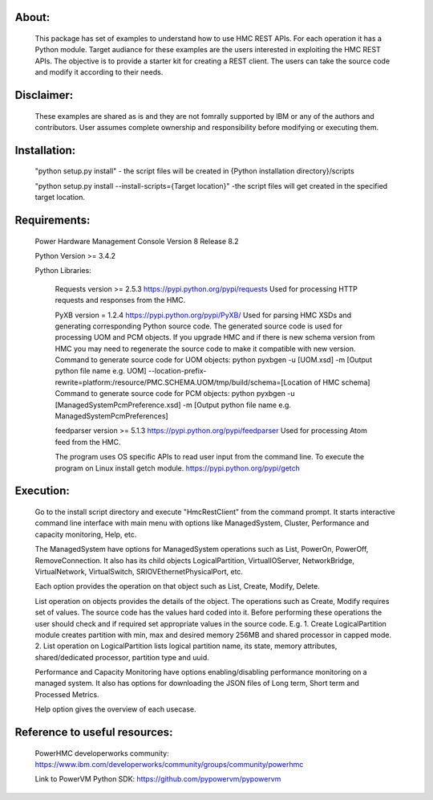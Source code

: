 About:
------
	This package has set of examples to understand how to use HMC REST APIs. For each operation it has a Python module. Target audiance for these examples are the users interested in exploiting the HMC REST APIs. The objective is to provide a starter kit for creating a REST client. The users can take the source code and modify it according to their needs.
	
Disclaimer:
-----------
	These examples are shared as is and they are not fomrally supported by IBM or any of the authors and contributors. User assumes complete ownership and responsibility before modifying or executing them.
	
Installation:
-------------	
	"python setup.py install" - the script files will be created in {Python installation directory}/scripts
	
	"python setup.py install --install-scripts={Target location}" -the script files will get created in the specified target location.

Requirements:
-------------
	Power Hardware Management Console Version 8 Release 8.2
	
	Python Version >= 3.4.2
	
	Python Libraries:
	
		Requests version >= 2.5.3
		https://pypi.python.org/pypi/requests
		Used for processing HTTP requests and responses from the HMC.
		
		PyXB version = 1.2.4
		https://pypi.python.org/pypi/PyXB/
		Used for parsing HMC XSDs and generating corresponding Python source code. The generated source code is used for processing UOM and PCM objects. If you upgrade HMC and if there is new schema version from HMC you may need to regenerate the source code to make it compatible with new version.
		Command to generate source code for UOM objects:
		python pyxbgen -u [UOM.xsd] -m [Output python file name e.g. UOM] --location-prefix-rewrite=platform:/resource/PMC.SCHEMA.UOM/tmp/build/schema=[Location of HMC schema]
		Command to generate source code for PCM objects:
		python pyxbgen -u [ManagedSystemPcmPreference.xsd] -m [Output python file name e.g. ManagedSystemPcmPreferences]
		
		feedparser version >= 5.1.3
		https://pypi.python.org/pypi/feedparser
		Used for processing Atom feed from the HMC.
		
		The program uses OS specific APIs to read user input from the command line. To execute the program on Linux install getch module.
		https://pypi.python.org/pypi/getch

Execution:
----------
	Go to the install script directory and execute "HmcRestClient" from the command prompt. It starts interactive command line interface with main menu with options like ManagedSystem, Cluster, Performance and capacity monitoring, Help, etc. 

	The ManagedSystem have options for ManagedSystem operations such as List, PowerOn, PowerOff, RemoveConnection. It also has its child objects LogicalPartition, VirtualIOServer, NetworkBridge, VirtualNetwork, VirtualSwitch, SRIOVEthernetPhysicalPort, etc.
	
	Each option provides the operation on that object such as List, Create, Modify, Delete.
	
	List operation on objects provides the details of the object. The operations such as Create, Modify requires set of values. The source code has the values hard coded into it. Before performing these operations the user should check and if required set appropriate values in the source code. E.g.
	1. Create LogicalPartition module creates partition with min, max and desired memory 256MB and shared processor in capped mode.
	2. List operation on LogicalPartition lists logical partition name, its state, memory attributes, shared/dedicated processor, partition type and uuid.

	Performance and Capacity Monitoring have options enabling/disabling performance monitoring on a managed system. It also has options for downloading the JSON files of Long term, Short term and Processed Metrics.

	Help option gives the overview of each usecase.


Reference to useful resources:
------------------------------
	PowerHMC developerworks community: https://www.ibm.com/developerworks/community/groups/community/powerhmc
	
	Link to PowerVM Python SDK: https://github.com/pypowervm/pypowervm
	
